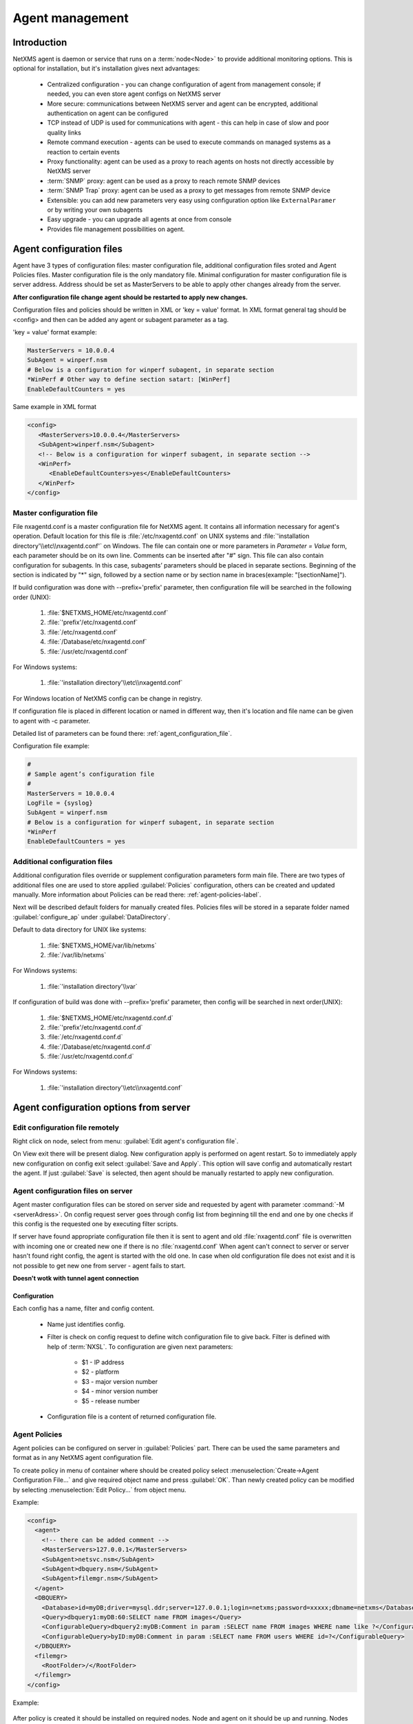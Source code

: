 ################
Agent management
################

Introduction
============
   
NetXMS agent is daemon or service that runs on a :term:`node<Node>` to provide additional
monitoring options. This is optional for installation, but it's installation gives next advantages:

   * Centralized configuration - you can change configuration of agent from management console; if needed, you can even store agent configs on NetXMS server
   * More secure: communications between NetXMS server and agent can be encrypted, additional authentication on agent can be configured
   * TCP instead of UDP is used for communications with agent - this can help in case of slow and poor quality links
   * Remote command execution - agents can be used to execute commands on managed systems as a reaction to certain events
   * Proxy functionality: agent can be used as a proxy to reach agents on hosts not directly accessible by NetXMS server
   * :term:`SNMP` proxy: agent can be used as a proxy to reach remote SNMP devices
   * :term:`SNMP Trap` proxy: agent can be used as a proxy to get messages from remote SNMP device
   * Extensible: you can add new parameters very easy using configuration option like ``ExternalParamer`` or by writing your own subagents
   * Easy upgrade - you can upgrade all agents at once from console
   * Provides file management possibilities on agent. 


Agent configuration files
=========================

Agent have 3 types of configuration files: master configuration file, additional 
configuration files sroted and Agent Policies files. Master configuration file is the only mandatory file. 
Minimal configuration for master configuration file is server address. Address should be  
set as MasterServers to be able to apply other changes already from the server.

**After configuration file change agent should be restarted to apply new changes.** 

Configuration files and policies should be written in XML or 'key = value' format. In XML 
format general tag should be <config> and then can be added any agent or subagent 
parameter as a tag.

'key = value' format example:

.. code-block:: cfg    
   
   MasterServers = 10.0.0.4
   SubAgent = winperf.nsm
   # Below is a configuration for winperf subagent, in separate section   
   *WinPerf # Other way to define section satart: [WinPerf]
   EnableDefaultCounters = yes
   
Same example in XML format

.. code-block:: xml    
   
   <config>   
      <MasterServers>10.0.0.4</MasterServers>
      <SubAgent>winperf.nsm</Subagent>
      <!-- Below is a configuration for winperf subagent, in separate section -->
      <WinPerf>
         <EnableDefaultCounters>yes</EnableDefaultCounters>
      </WinPerf>
   </config> 

.. _master-configuration-file-label:

Master configuration file
-------------------------
File nxagentd.conf is a master configuration file for NetXMS agent. It contains all 
information necessary for agent's operation. Default location for this file is 
:file:`/etc/nxagentd.conf` on UNIX systems and 
:file:`'installation directory'\\etc\\nxagentd.conf'` on Windows. The file can 
contain one or more parameters in *Parameter = Value* form, each parameter should 
be on its own line. Comments can be inserted after "#" sign. This file can also 
contain configuration for subagents. In this case, subagents’ parameters should 
be placed in separate sections. Beginning of the section is indicated by "*" sign, 
followed by a section name or by section name in braces(example: "[sectionName]").

If build configuration was done with --prefix='prefix' parameter, then configuration file will 
be searched in the following order (UNIX):

   1. :file:`$NETXMS_HOME/etc/nxagentd.conf`
   2. :file:`'prefix'/etc/nxagentd.conf`
   3. :file:`/etc/nxagentd.conf`
   4. :file:`/Database/etc/nxagentd.conf`
   5. :file:`/usr/etc/nxagentd.conf`
   
For Windows systems:

   1. :file:`'installation directory'\\etc\\nxagentd.conf`
   
For Windows location of NetXMS config can be change in registry. 


If configuration file is placed in different location or named in different way,
then it's location and file name can be given to agent with -c parameter. 

Detailed list of parameters can be found there: :ref:`agent_configuration_file`.
     
Configuration file example:

.. code-block:: cfg    
   
   #
   # Sample agent’s configuration file
   #
   MasterServers = 10.0.0.4
   LogFile = {syslog}
   SubAgent = winperf.nsm
   # Below is a configuration for winperf subagent, in separate section
   *WinPerf
   EnableDefaultCounters = yes
   
  
Additional configuration files
------------------------------
Additional configuration files override or supplement configuration parameters form main file. 
There are two types of additional files one are used to store applied :guilabel:`Policies` configuration, 
others can be created and updated manually. More information about Policies can be read there: :ref:`agent-policies-label`.

Next will be described default folders for manually created files. Policies files will be stored in a 
separate folder named :guilabel:`configure_ap` under :guilabel:`DataDirectory`.

Default to data directory for UNIX like systems:

    1. :file:`$NETXMS_HOME/var/lib/netxms`
    2. :file:`/var/lib/netxms`
    
For Windows systems:

    1. :file:`'installation directory'\\var`

If configuration of build was done with --prefix='prefix' parameter, then config will 
be searched in next order(UNIX):

   1. :file:`$NETXMS_HOME/etc/nxagentd.conf.d`
   2. :file:`'prefix'/etc/nxagentd.conf.d`
   3. :file:`/etc/nxagentd.conf.d`
   4. :file:`/Database/etc/nxagentd.conf.d`
   5. :file:`/usr/etc/nxagentd.conf.d`
   
For Windows systems:

   1. :file:`'installation directory'\\etc\\nxagentd.conf`
   
   
.. _stored-agent-configurations-label:
   
Agent configuration options from server
=======================================

.. _edit_agent_configuration_remotly:

Edit configuration file remotely
--------------------------------

Right click on node, select from menu: :guilabel:`Edit agent's configuration file`. 

On View exit there will be present dialog. New configuration apply is performed on agent restart. So to 
immediately apply new configuration on config exit select :guilabel:`Save and Apply`. This option will 
save config and automatically restart the agent. If just :guilabel:`Save` is selected, then agent 
should be manually restarted to apply new configuration.


Agent configuration files on server
-----------------------------------
   
Agent master configuration files can be stored on server side and requested by agent with 
parameter :command:`-M <serverAdress>`. On config request server goes through config list 
from beginning till the end and one by one checks if this config is the requested one by 
executing filter scripts. 

If server have found appropriate configuration file then it is sent to agent and old
:file:`nxagentd.conf` file is overwritten with incoming one or created new one if there is no :file:`nxagentd.conf` 
When agent can't connect to server or server hasn't found right config, the agent is started 
with the old one. In case when old configuration file does not exist and it is not possible to 
get new one from server - agent fails to start. 

.. versionadded:: 1.2.15    

**Doesn't wotk with tunnel agent connection**

Configuration
~~~~~~~~~~~~~

Each config has a name, filter and config content. 

 - Name just identifies config.
 - Filter is check on config request to define witch configuration file to 
   give back. Filter is defined with help of :term:`NXSL`. To configuration are given 
   next parameters:
   
    - $1 - IP address
    - $2 - platform
    - $3 - major version number
    - $4 - minor version number
    - $5 - release number
    
 - Configuration file is a content of returned configuration file. 

.. figure:: _images/agent_config_manager.png

.. _agent-policies-label:

Agent Policies
--------------

Agent policies can be configured on server in :guilabel:`Policies` part. There can be 
used the same parameters and format as in any NetXMS agent configuration file. 

To create policy in menu of container where should be created policy select 
:menuselection:`Create->Agent Configuration File...` and give required object name and 
press :guilabel:`OK`. Than newly created policy can be modified by selecting 
:menuselection:`Edit Policy...` from object menu. 

Example:

.. code-block:: xml

  <config>
    <agent>
      <!-- there can be added comment -->
      <MasterServers>127.0.0.1</MasterServers>
      <SubAgent>netsvc.nsm</SubAgent>
      <SubAgent>dbquery.nsm</SubAgent>
      <SubAgent>filemgr.nsm</SubAgent>
    </agent>
    <DBQUERY>
      <Database>id=myDB;driver=mysql.ddr;server=127.0.0.1;login=netxms;password=xxxxx;dbname=netxms</Database>
      <Query>dbquery1:myDB:60:SELECT name FROM images</Query>
      <ConfigurableQuery>dbquery2:myDB:Comment in param :SELECT name FROM images WHERE name like ?</ConfigurableQuery>
      <ConfigurableQuery>byID:myDB:Comment in param :SELECT name FROM users WHERE id=?</ConfigurableQuery>
    </DBQUERY>      
    <filemgr>
      <RootFolder>/</RootFolder>
    </filemgr>
  </config>

Example:

      .. figure:: _images/policy_example.png

After policy is created it should be installed on required nodes. Node and agent on it 
should be up and running. Nodes should be manually restarted after policy was applied to 
run it with new configuration. To install policy in object menu select :menuselection:`Install...`,
select :guilabel:`Install on nodes selected below`, select required nodes in object browser and 
click :guilabel:`OK`.

Installed policy configurations are stored as additional config files under agent 
:guilabel:`DataDirectory`. List of applied policies is stored agent local database. If policy is 
successfully applied on a :term:`node <Node>` it will be seen under this policy.

Example:

      .. figure:: _images/applied_policy.png

If Policies have changed it should be reapplied manually. Is is done with command in 
object menu :menuselection:`Install...`, then select :guilabel:`Install on all nodes where this 
policy already installed` and click :guilabel:`OK`.

Policy can be also uninstalled. To do this right click on policy object and select 
:menuselection:`Uninstall...`, select node from witch this policy will be removed and click :guilabel:`OK`.
In this case additional configuration file is removed from node. In order to apply the changes it is 
required manually to restart the agent. 

In case of Policy deploy, Policy uninstall, Policy update job fail, unsuccessfully operation will be 
scheduled for re-execution. :guilabel:`JobRetryCount` server configuration variable represents 
number of retries. First time job is rescheduled in 10 minutes. Each next wait time is twice more 
than the previous time.  

Installed policies are checked on configuration poll and are reinstalled if policy is marked as 
applied on a server, but is missing on the node.
      
Advantage of creating configuration in policies - if configuration for nodes is changed, 
then it should be changed only once for all nodes on witch it is applied. 
 
Agent Policies vs. Agent Configuration Files on Server 
------------------------------------------------------

A short lists of main points to compare both options:

Agent Configuration Files on Server:
  - Assignment is Rule based 
  - Config download from server is each time the agent starts (if option '-M servername')
  - When config is found on server, local Master config is overwritten, if not existing Master 
    config is used
  - Works with Master config
  - Do not required initial config(can be started without config), but in this case agent 
    will fail if nothing will be returned from server
  - Doesn't work with tunnel agent connection

Agent Policies:
  - Not possible for bootstrap agent
  - Also possible via proxy
  - Assignment is only direct to nodes, not rule based
  - Can be in XML or 'key = value' format
  - SubAgent config sections also possible
  - Changed policies must be reinstalled on nodes (in console) and need agent restart
  - At minimum the server connection parameters must be in Master config to be able to start agent
  - Works with Additional configuration files(policies)
  - If policy and master config have same parameter that can be set only once 
    like(MasterServers or LogFile), then policy will overwrite master config configuration
  - If policy and master config have same parameter that can be set multiple times 
    like(Target for PING subagent or Query for DBQUERY), then policy will merge lists of configs
  - Can work with tunnel agent connection


Agent registration
==================

There are available two ways of agent, server communication. Standard one is when server initialize 
connection to agent, the second one is when tunnel is used and agent initialize connection to server.

Server to agent connection
--------------------------

There are few ways to register agent:
   1. To enter it manually by creating a node
   2. Run the network discovery and enter the range of IP addresses.
   3. Register agent on management server "nxagentd -r <addr>",  where <addr> is the IP address of server. 
      To register agents using this option also :guilabel:`EnableAgentRegistration` parameter should be set to 1.
      
.. _agent-to-server-agent-conf-label:   
   
Agent to server connection
--------------------------

This connection requires certificate configuration on server side. More about required actions can be found in 
:ref:`server-tunnel-cert-conf`. Agent requires :guilabel:`ServerConnection` parameter set in agentd.conf file to 
server :term:`DNS` or server IP address. 

Just after start agent will try to connect to server. On first connect node will be shown in list of 

There are few ways to register agent:
   1. To enter it manually by creating a node and then binding tunnel to already created node.
   2. Create node from :guilabel:`Agent Tunnel Manager` view by selecting one or more tunnels and selecting 
      :guilabel:`Create node and bind...` menu item. 
   
Security
========

Message encryption in server to agent connection 
------------------------------------------------

Server encryption policy is configured in :guilabel:`Server Configuration` view by 
selecting one of 4 options for :guilabel:`DefaultEncryptionPolicy` parameter. Default 
Policy is 1. 

Policy types:

  * 0 - Forbid encryption. Will communicate with agents only using plain text messages.
    If agent force encryption(set :guilabel:`RequireEncryption` agent configuration 
    parameter to :guilabel:`yes`), server will not connect with this agent. 
  * 1 - Allow encryption. Will communicate with agents using plain text messages if for 
    exact node is not defined encryption force by setting :guilabel:`RequireEncryption` 
    agent configuration parameter to :guilabel:`yes` or by selecting 
    :guilabel:`Force encryption` option in Communication properties of node object. 
  * 2 - Encryption preferred. Will communicate with agent using encryption. In case if 
    agent does not support encryption will communicate with it using plain text. 
  * 3 - Encryption required. Will communicate with agent using encryption. In case if 
    agent does not support encryption will not establish connection. 
    
.. figure:: _images/node_communications_tab.png

    Force encryption option for node.
  

.. note::
  Configuration will be simplified in next releases. 

Security in agent to server connection
--------------------------------------

Agent to server connection uses :term:`TLS` protocol to ensure communication security. Server has root certificate, that 
is used to issue public certificate for agent. Additionally to this server issues certificates only to the nodes that were 
manually accepted on server, this process can be automated by NXShell if required. More information: 
`NXShell examples <https://wiki.netxms.org/wiki/Using_nxshell_to_automate_bulk_operations>`_, 
`Latest Javadoc <https://www.netxms.org/documentation/javadoc/latest/>`_.
  
Server access levels
--------------------

Depending on how server's IP address(or domain) is added to in nxagentd.conf, it will 
have different access level. It is preferred to use MasterServers. There are 3 levels 
of access for an agent:  

   1. MasterServers - full access.
   2. ControlServers - can read data and execute predefined actions, but cannot change 
      config nor install policies.
   3. Servers - read only access. (Is default for tunneled agent connection if other server level is not defined)
   
In case if server IP is not listed in one of this parameters agent will not enable 
connection with server in server to agent connection or will set access level to :guilabel:`Servers` if tunnel 
connection is used. 

Shared secret
-------------

Shared secret is another level of server verification. By default authentication is 
disabled. 

To enable :guilabel:`Shared Secret` verification on agent set :guilabel:`RequireAuthentication` 
agent configuration parameter to :guilabel:`yes`. In :guilabel:`SharedSecret` agent 
configuration parameter set password what should be used for authentication.

If authentication for agent is enabled, then while connection agent requested shared 
secret from the server. Server check if password was set for this specific node in 
:guilabel:`Shared secret` field in communication properties of node. In case if there is 
no shared secret server sends content of :guilabel:`AgentDefaultSharedSecret` server 
configuration variable as shared secret. 

.. figure:: _images/node_communications_tab.png

    Shared secret field in node communication properties. 

In case shared secrets are not identical connection is not established. 

Password encryption
-------------------

When it is required to write password or :guilabel:`Shared Secret` in agent
configuration file, there is possibility to encrypt it. All passwords can 
be encrypted with help of :ref:`nxencpasswd-tools-label` command line tool and added 
in configuration file in encrypted way. 
  
.. _subagent_list:
  
Subagents
=========
Subagents are used to extend agent functionality. NetXMS subagent are libraries that are loaded by agent.
By default all subagents are included in agent build. Subagent may be not included in build
only if on time of the build there were no required libraries for subagent build. To enable 
subagent is require just to add line in main agent configuration file(example: "Subagent=dbquery.nsm").
More about configuration and usage of subagents will be described in monitoring chapters.

There is list of available manually loaded NetXMS subagents:

  * DB2
  * FileMGR
  * DBQuery
  * ECS
  * Informix
  * Java
  * lm-sensors
  * ODBCQuery
  * Oracle
  * Ping
  * PortCheck
  * netsvc
  * UPS
  * WinPref
  * WMI
  * MongoDB
  * Java
  
.. _java-subagent:
  
Java subagent
-------------

This is a special type of subagent, that allows to load Java plugins(subagents written using Java language). 
Java subagent does not provide any functionality by itself. 

There are several configuration parameters that are supported by Java subagent. None of them is mandatory. 

.. list-table::
   :header-rows: 1
   :widths: 50 200
   
   * - Parameter
     - Description
   * - Jvm
     - Path to JVM. System default is used if not set.
   * - Classpath
     - This parameter is added to java CLASSPATH.
   * - Plugin
     - This parameter defines plugin that should be loaded. Can be used multiple times. 

Configuration example:

.. code-block:: cfg

   MasterServers = netxms.demo
   SubAgent=java.nsm
   
   [JAVA]
   Jvm = /path/to/jvm
   Classpath = /path/to/user/classes
   Plugin = bind9.jar


Java plugins
~~~~~~~~~~~~

List of avalivable java plugins:

  * JMX
  * Bind9
  
Load of subagent as separate process
------------------------------------

Load of subagent as separate process can be used in case it is necessary to load agent and subagent 
under different users. It can be done by adding ``ExternalSubagent`` parameter with unique ID that 
will represent connection name between agent and subagent. Create second configuration file for this 
subagent and add there ``ExternalMasterAgent`` parameter with same ID and run instance of :file:`nxagentd` with 
this config. Now external subagent will communicate with master agent using Named Pipe. Only master agent will 
communicate with server. 

Agent Proxy node configuration
==============================

In case it is required to monitor nodes behind firewall, it can be configured 
access to one of subnet nodes and used this node as a proxy node for others. 

Proxy node can be set while node creation or in :guilabel:`Communications` tab 
of node properties. To configure proxy node select node in object selector 
:guilabel:`NetXMS Agent Proxy`.

.. figure:: _images/create_node.png

.. figure:: _images/node_communications_tab.png

Agent configuration
-------------------

To enable NetXMS Agent proxy "EnableProxy" agent configuration parameter should 
be set to :guilabel:`yes`.


.. _agent-external-parameter:

Agent External Metrics
======================

Other option to define new Metric that can be collected form node is to use 
``ExternalParameter``/``ExternalParameterShellExec``, or ``ExternalList``, or 
``ExternalParametersProvider`` configuration parameters to define command that will 
be executed on a node and it's output will be provided as a Metric. In such way can 
be added parameter and list metrics. 

ExternalParameter/ExternalParameterShellExec
--------------------------------------------

``ExternalParameter`` defines name of the metric and command that is executed synchronously 
when this metric is requested  by server. There can be provided parameters form DCI 
configuration, that will be available like $1, $2, $3..., $9 variables. To accept 
arguments metric name should contain "(*)" symbols after name. Only first line of 
script output will be given as a result of execution(metric value).

``ExternalParameterShellExec`` has same meaning as ``ExternalParameter`` with exception that 
agent will use shell to execute specified command instead of system process exeution 
API. This difference presented only on Windows system, on other systems 
``ExternalParameter`` and ``ExternalParameterShellExec`` behaves identically.

To add multiple parameters, you should use multiple 
``ExternalParameter``/``ExternalParameterShellExec`` entries.

As this commands are executed synchronously, long commands may cause timeout. In this 
case ``ExecTimeout`` configuration parameter can be set to change external parameter 
execution timeout or ``ExternalParametersProvider`` can be used. 

.. code-block:: cfg

  # Exaple

  # Woithout DCI parameters
  ExternalParameter=Name:command
  ExternalParameterShellExec=Name:command

  # With DCI parameters
  ExternalParameter=Name(*):command $1 $2
  ExternalParameterShellExec=Name(*):command $1 $2

  #Real examples
  ExternalParameter = Test:echo test
  ExternalParameter = LineCount(*):cat $1 | wc -l
  
  
ExternalList
------------

``ExternalList`` defines name of the list metric and command that is executed 
synchronously when this metric is requested by server. There can be provided parameters 
form DCI configuration, that will be available like $1, $2, $3..., $9 variables. To 
accept arguments metric name should contain "(*)" symbols after name. Lines of list 
are separated with new line. 

.. code-block:: cfg

  # Exaple

  # Woithout DCI parameters
  ExternalList=Name:command

  # With DCI parameters
  ExternalList=Name(*):command $1 $2

ExternalParameter
-----------------

``ExternalParameter`` defines name of the metric and command that is executed 
synchronously when this metric is requested by server. There can be provided parameters 
form DCI configuration, that will be available like $1, $2, $3..., $9 variables. To 
accept arguments metric name should contain "(*)" symbols after name.

.. code-block:: cfg

  # Exaple

  # Woithout DCI parameters
  ExternalParameter=Name:command

  # With DCI parameters
  ExternalParameter=Name(*):command $1 $2
  
ExternalParametersProvider
--------------------------

``ExternalParametersProvider`` defines command(script) and execution interval in seconds. Defined 
script will be executed as per interval and agent will cache parameter list. When server 
will request one of provided parameters it's value will be read from the agent cache. 
Main purpose is to providing data from long-running processes, or return multiple 
values at once. This approach can be also used for getting table database results in 
parameter way(like columnName=value). 

Script should print one or more "Parameter=Value" pairs to standard output. Multiple 
pairs should be separated by new line. If parameter takes argument, it should be 
included in "Parameter(...)".

Example of the script:

.. code-block:: shell
  
  #!/bin/sh 
  echo 'Parameter1=Value1'  
  echo 'Parameter2=Value2'  
  echo 'ParameterWithArgs(AAA)=Value3'  
  echo 'ParameterWithArgs(BBB)=Value4'
  
Example of agent configuration:

.. code-block:: cfg
  
  #Exaple
  ExternalParametersProvider=PATH_TO_PROVIDER_SCRIPT:POLL_TIME_IN_SECONDS
  
  #Example (run /tmp/test.sh every 5 seconds)
  ExternalParametersProvider=/tmp/test.sh:5
  
ExternalTable
-------------

``ExternalTable`` defines name of the table metric, table metric description, column separator, 
instance column and command. Command is executed synchronously when this metric is requested by server.
Each table line is separated with new line symbol. First line in returned text used as a name of the columns 
and all next lines will be used like table data. There can be provided parameters form DCI configuration, 
that will be available like $1, $2, $3..., $9 variables. To accept arguments metric name should contain 
"(*)" symbols after name.

.. code-block:: cfg

  # Exaple

  # Woithout DCI parameters
  ExternalTable=dciName:instanceColumns=columnName;description=description;separator=|:command

  # With DCI parameters
  ExternalTable(*)=dciName:instanceColumns=columnName;description=description;separator=|:command $1 $2

Separator supports special macross for separator:
    
    * \\n - \\n
    * \\r - \\r
    * \\s - space
    * \\t - tab
    * \\u115 - unicode character number 115

